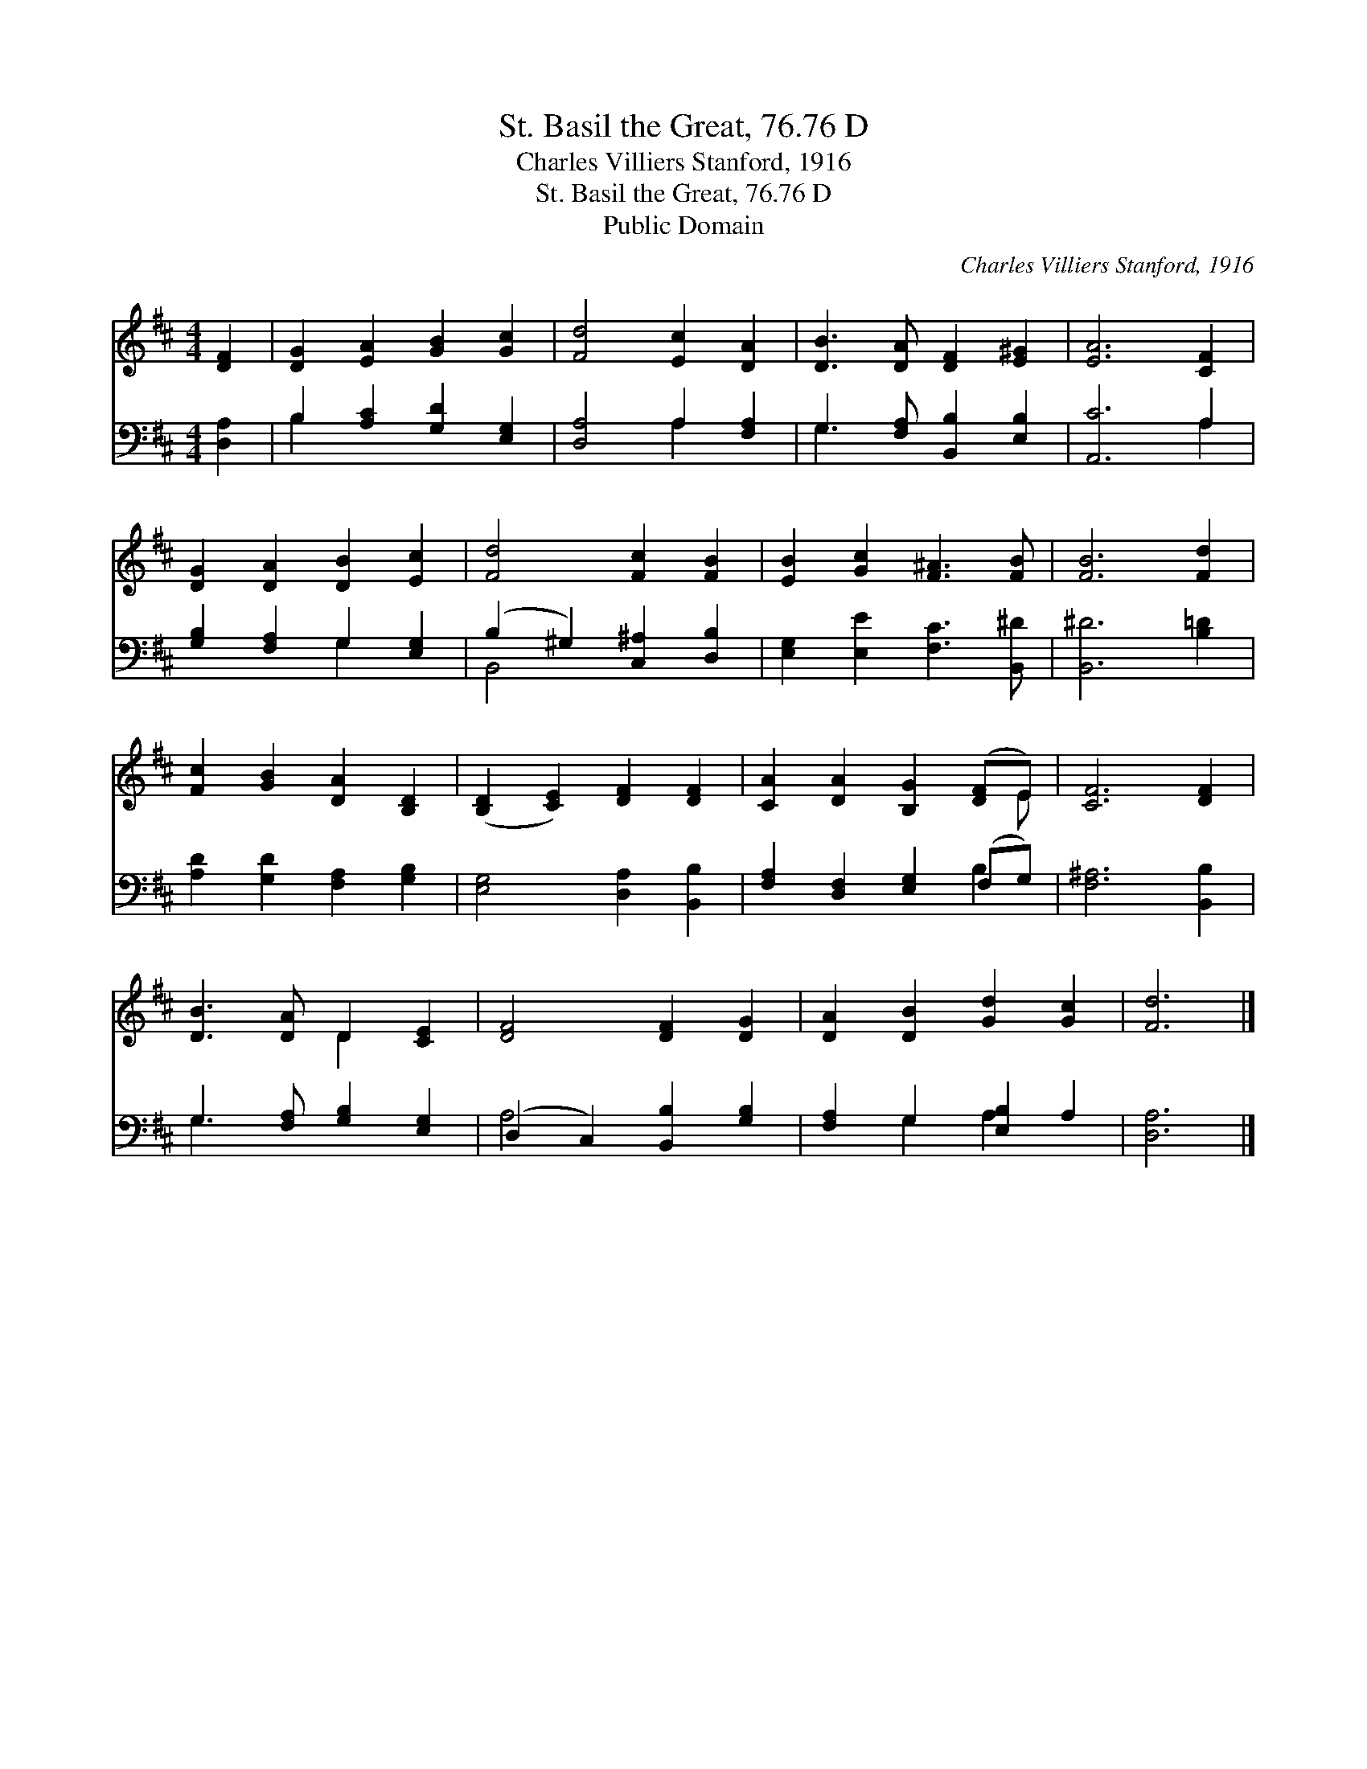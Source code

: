 X:1
T:St. Basil the Great, 76.76 D
T:Charles Villiers Stanford, 1916
T:St. Basil the Great, 76.76 D
T:Public Domain
C:Charles Villiers Stanford, 1916
Z:Public Domain
%%score ( 1 2 ) ( 3 4 )
L:1/8
M:4/4
K:D
V:1 treble 
V:2 treble 
V:3 bass 
V:4 bass 
V:1
 [DF]2 | [DG]2 [EA]2 [GB]2 [Gc]2 | [Fd]4 [Ec]2 [DA]2 | [DB]3 [DA] [DF]2 [E^G]2 | [EA]6 [CF]2 | %5
 [DG]2 [DA]2 [DB]2 [Ec]2 | [Fd]4 [Fc]2 [FB]2 | [EB]2 [Gc]2 [F^A]3 [FB] | [FB]6 [Fd]2 | %9
 [Fc]2 [GB]2 [DA]2 [B,D]2 | ([B,D]2 [CE]2) [DF]2 [DF]2 | [CA]2 [DA]2 [B,G]2 ([DF]E) | [CF]6 [DF]2 | %13
 [DB]3 [DA] D2 [CE]2 | [DF]4 [DF]2 [DG]2 | [DA]2 [DB]2 [Gd]2 [Gc]2 | [Fd]6 |] %17
V:2
 x2 | x8 | x8 | x8 | x8 | x8 | x8 | x8 | x8 | x8 | x8 | x7 E | x8 | x4 D2 x2 | x8 | x8 | x6 |] %17
V:3
 [D,A,]2 | B,2 [A,C]2 [G,D]2 [E,G,]2 | [D,A,]4 A,2 [F,A,]2 | G,3 [F,A,] [B,,B,]2 [E,B,]2 | %4
 [A,,C]6 A,2 | [G,B,]2 [F,A,]2 G,2 [E,G,]2 | (B,2 ^G,2) [C,^A,]2 [D,B,]2 | %7
 [E,G,]2 [E,E]2 [F,C]3 [B,,^D] | [B,,^D]6 [B,=D]2 | [A,D]2 [G,D]2 [F,A,]2 [G,B,]2 | %10
 [E,G,]4 [D,A,]2 [B,,B,]2 | [F,A,]2 [D,F,]2 [E,G,]2 (F,G,) | [F,^A,]6 [B,,B,]2 | %13
 G,3 [F,A,] [G,B,]2 [E,G,]2 | (D,2 C,2) [B,,B,]2 [G,B,]2 | [F,A,]2 G,2 [E,B,]2 A,2 | [D,A,]6 |] %17
V:4
 x2 | B,2 x6 | x4 A,2 x2 | G,3 x5 | x6 A,2 | x4 G,2 x2 | B,,4 x4 | x8 | x8 | x8 | x8 | x6 B,2 | %12
 x8 | G,3 x5 | A,4 x4 | x2 G,2 A,2 x2 | x6 |] %17

